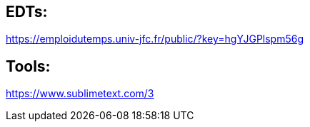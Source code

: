 == EDTs:
https://emploidutemps.univ-jfc.fr/public/?key=hgYJGPlspm56g


== Tools:
https://www.sublimetext.com/3
